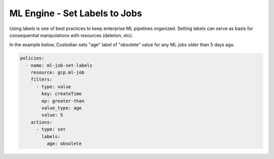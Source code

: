 ML Engine - Set Labels to Jobs
===============================

Using labels is one of best practices to keep enterprise ML pipelines organized. Setting labels can serve as basis for consequential manipulations with resources (deletion, etc).

In the example below, Custodian sets "age" label of "obsolete" value for any ML jobs older than 5 days ago.

.. code-block:: yaml

    policies:
      - name: ml-job-set-labels
        resource: gcp.ml-job
        filters:
          - type: value
            key: createTime
            op: greater-than
            value_type: age
            value: 5
        actions:
          - type: set
            labels:
              age: obsolete
